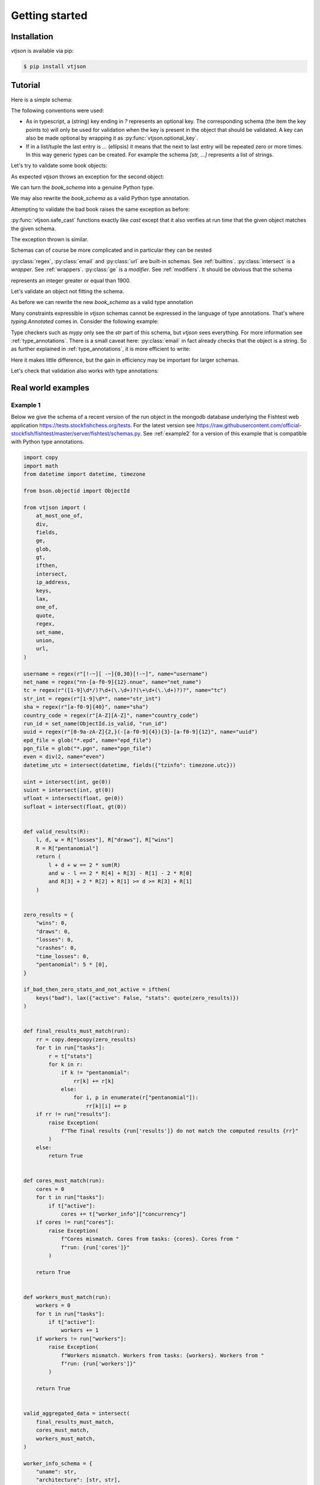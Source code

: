 Getting started
===============

Installation
------------

`vtjson` is available via pip:

.. code-block:: console

   $ pip install vtjson


   
Tutorial
--------

.. testsetup:: *

   from vtjson import email, ge, intersect, make_type, regex, safe_cast, skip_first, url, validate

Here is a simple schema:

.. testcode::

   book_schema = {
     "title": str,
     "authors": [str, ...],
     "editor?": str,
     "year": int,
   }

The following conventions were used:

* As in typescript, a (string) key ending in `?` represents an optional key. The corresponding schema (the item the key points to) will only be used for validation when the key is present in the object that should be validated. A key can also be made optional by wrapping it as :py:func:`vtjson.optional_key`.
* If in a list/tuple the last entry is `...` (ellipsis) it means that the next to last entry will be repeated zero or more times. In this way generic types can be created. For example the schema `[str, ...]` represents a list of strings.

Let's try to validate some book objects:

.. testcode::

   good_book = {
     "title": "Gone with the Wind",
     "authors": ["Margaret Mitchell"],
     "year": 1936,
   }

   bad_book = {
     "title": "Gone with the Wind",
     "authors": ["Margaret Mitchell"],
     "year": "1936",
   }

   validate(book_schema, good_book, name="good_book")
   validate(book_schema, bad_book, name="bad_book")

As expected `vtjson` throws an exception for the second object:

.. testoutput::

  Traceback (most recent call last):
      ...
      raise ValidationError(message)
  vtjson.vtjson.ValidationError: bad_book['year'] (value:'1936') is not of type 'int'

We can turn the `book_schema` into a genuine Python type.

.. testcode::

   Book = make_type(book_schema)

   print(f"Is good_book an instance of Book? {isinstance(good_book, Book)}!")
   print(f"Is bad_book an instance of Book? {isinstance(bad_book, Book)}!")

.. testoutput::

   Is good_book an instance of Book? True!
   Is bad_book an instance of Book? False!


We may also rewrite the `book_schema` as a valid Python type annotation.

.. testcode::

   from typing import NotRequired, TypedDict

   class book_schema(TypedDict):
     title: str
     authors: list[str]
     editor: NotRequired[str]
     year: int

Attempting to validate the bad book raises the same exception as before:

.. testcode::

   validate(book_schema, bad_book, name="bad_book")

.. testoutput::

  Traceback (most recent call last):
      ...
      raise ValidationError(message)
  vtjson.vtjson.ValidationError: book['year'] (value:'1936') is not of type 'int'

:py:func:`vtjson.safe_cast` functions exactly like `cast` except that it also verifies at run time that the given object matches the given schema.
  
.. testcode::

   book2 = safe_cast(book_schema, good_book)
   book3 = safe_cast(book_schema, bad_book)

The exception thrown is similar.

.. testoutput::

   Traceback (most recent call last):
       ...
       raise ValidationError(message)
   vtjson.vtjson.ValidationError: object is not of type 'book_schema': object['year'] (value:'1936') is not of type 'int'

Schemas can of course be more complicated and in particular they can be nested

.. testcode::
   
   person_schema = {
     "name": regex("[a-zA-Z. ]*"),
     "email?": email,
     "website?": url,
   }

   book_schema = {
     "title": str,
     "authors": [person_schema, ...],
     "editor?": person_schema,
     "year": intersect(int, ge(1900)),
   }

:py:class:`regex`, :py:class:`email` and :py:class:`url` are built-in schemas. See :ref:`builtins`. :py:class:`intersect` is a `wrapper`. See :ref:`wrappers`. :py:class:`ge` is a `modifier`. See :ref:`modifiers`. It should be obvious that the schema

.. testcode::

   intersect(int, ge(1900))

represents an integer greater or equal than 1900.

Let's validate an object not fitting the schema.

.. testcode::

   bad_book = {
     "title": "Gone with the Wind",
     "authors": [{"name": "Margaret Mitchell", "email":"margaret@gmailcom"}],
     "year": "1936",
   }

   validate(book_schema, bad_book, name="bad_book")

.. testoutput::

   Traceback (most recent call last):
       ...
       raise ValidationError(message)
   vtjson.vtjson.ValidationError: bad_book['authors'][0]['email'] (value:'margaret@gmailcom') is not of type 'email': The part after the @-sign is not valid. It should have a period.

As before we can rewrite the new `book_schema` as a valid type annotation

.. testcode::
   
   from typing import Annotated, NotRequired, TypedDict

   class person_schema(TypedDict):
     name: Annotated[str, regex("[a-zA-Z. ]*")]
     email: NotRequired[Annotated[str, email]]
     website: NotRequired[Annotated[str, url]]

   class book_schema(TypedDict):
     title: str
     authors: list[person_schema]
     editor: NotRequired[list[person_schema]]
     year: Annotated[int, ge(1900)]

Many constraints expressible in `vtjson` schemas cannot be expressed in the language of type annotations. That's where `typing.Annotated` comes in. Consider the following example:

.. testcode::
   
   Annotated[str, email]

Type checkers such as `mypy` only see the `str` part of this schema, but `vtjson` sees everything. For more information see :ref:`type_annotations`. There is a small caveat here: :py:class:`email` in fact already checks that the object is a string. So as further explained in :ref:`type_annotations`, it is more efficient to write:

.. testcode::

   Annotated[str, email, skip_first]

Here it makes little difference, but the gain in efficiency may be important for larger schemas.

Let's check that validation also works with type annotations:

.. testcode::

   validate(book_schema, bad_book, name="bad_book")

.. testoutput::

   Traceback (most recent call last):
       ...
       raise ValidationError(message)
   vtjson.vtjson.ValidationError: bad_book is not of type 'book_schema': bad_book['authors'][0] is not of type 'person_schema': bad_book['authors'][0]['email'] (value:'margaret@gmailcom') is not of type 'email': The part after the @-sign is not valid. It should have a period.

Real world examples
-------------------

.. _example1:

Example 1
^^^^^^^^^

Below we give the schema of a recent version of the run object in the mongodb database underlying the Fishtest web application https://tests.stockfishchess.org/tests. For the latest version see https://raw.githubusercontent.com/official-stockfish/fishtest/master/server/fishtest/schemas.py.
See :ref:`example2` for a version of this example that is compatible with Python type annotations.

.. code-block :: python

  import copy
  import math
  from datetime import datetime, timezone

  from bson.objectid import ObjectId

  from vtjson import (
      at_most_one_of,
      div,
      fields,
      ge,
      glob,
      gt,
      ifthen,
      intersect,
      ip_address,
      keys,
      lax,
      one_of,
      quote,
      regex,
      set_name,
      union,
      url,
  )

  username = regex(r"[!-~][ -~]{0,30}[!-~]", name="username")
  net_name = regex("nn-[a-f0-9]{12}.nnue", name="net_name")
  tc = regex(r"([1-9]\d*/)?\d+(\.\d+)?(\+\d+(\.\d+)?)?", name="tc")
  str_int = regex(r"[1-9]\d*", name="str_int")
  sha = regex(r"[a-f0-9]{40}", name="sha")
  country_code = regex(r"[A-Z][A-Z]", name="country_code")
  run_id = set_name(ObjectId.is_valid, "run_id")
  uuid = regex(r"[0-9a-zA-Z]{2,}(-[a-f0-9]{4}){3}-[a-f0-9]{12}", name="uuid")
  epd_file = glob("*.epd", name="epd_file")
  pgn_file = glob("*.pgn", name="pgn_file")
  even = div(2, name="even")
  datetime_utc = intersect(datetime, fields({"tzinfo": timezone.utc}))

  uint = intersect(int, ge(0))
  suint = intersect(int, gt(0))
  ufloat = intersect(float, ge(0))
  sufloat = intersect(float, gt(0))


  def valid_results(R):
      l, d, w = R["losses"], R["draws"], R["wins"]
      R = R["pentanomial"]
      return (
	  l + d + w == 2 * sum(R)
	  and w - l == 2 * R[4] + R[3] - R[1] - 2 * R[0]
	  and R[3] + 2 * R[2] + R[1] >= d >= R[3] + R[1]
      )


  zero_results = {
      "wins": 0,
      "draws": 0,
      "losses": 0,
      "crashes": 0,
      "time_losses": 0,
      "pentanomial": 5 * [0],
  }

  if_bad_then_zero_stats_and_not_active = ifthen(
      keys("bad"), lax({"active": False, "stats": quote(zero_results)})
  )


  def final_results_must_match(run):
      rr = copy.deepcopy(zero_results)
      for t in run["tasks"]:
	  r = t["stats"]
	  for k in r:
	      if k != "pentanomial":
		  rr[k] += r[k]
	      else:
		  for i, p in enumerate(r["pentanomial"]):
		      rr[k][i] += p
      if rr != run["results"]:
	  raise Exception(
	      f"The final results {run['results']} do not match the computed results {rr}"
	  )
      else:
	  return True


  def cores_must_match(run):
      cores = 0
      for t in run["tasks"]:
	  if t["active"]:
	      cores += t["worker_info"]["concurrency"]
      if cores != run["cores"]:
	  raise Exception(
	      f"Cores mismatch. Cores from tasks: {cores}. Cores from "
	      f"run: {run['cores']}"
	  )

      return True


  def workers_must_match(run):
      workers = 0
      for t in run["tasks"]:
	  if t["active"]:
	      workers += 1
      if workers != run["workers"]:
	  raise Exception(
	      f"Workers mismatch. Workers from tasks: {workers}. Workers from "
	      f"run: {run['workers']}"
	  )

      return True


  valid_aggregated_data = intersect(
      final_results_must_match,
      cores_must_match,
      workers_must_match,
  )

  worker_info_schema = {
      "uname": str,
      "architecture": [str, str],
      "concurrency": suint,
      "max_memory": uint,
      "min_threads": suint,
      "username": str,
      "version": uint,
      "python_version": [uint, uint, uint],
      "gcc_version": [uint, uint, uint],
      "compiler": union("clang++", "g++"),
      "unique_key": uuid,
      "modified": bool,
      "ARCH": str,
      "nps": ufloat,
      "near_github_api_limit": bool,
      "remote_addr": ip_address,
      "country_code": union(country_code, "?"),
  }

  results_schema = intersect(
      {
	  "wins": uint,
	  "losses": uint,
	  "draws": uint,
	  "crashes": uint,
	  "time_losses": uint,
	  "pentanomial": [uint, uint, uint, uint, uint],
      },
      valid_results,
  )

  runs_schema = intersect(
      {
	  "_id?": ObjectId,
	  "version": uint,
	  "start_time": datetime_utc,
	  "last_updated": datetime_utc,
	  "tc_base": ufloat,
	  "base_same_as_master": bool,
	  "rescheduled_from?": run_id,
	  "approved": bool,
	  "approver": union(username, ""),
	  "finished": bool,
	  "deleted": bool,
	  "failed": bool,
	  "is_green": bool,
	  "is_yellow": bool,
	  "workers": uint,
	  "cores": uint,
	  "results": results_schema,
	  "results_info?": {
	      "style": str,
	      "info": [str, ...],
	  },
	  "args": intersect(
	      {
		  "base_tag": str,
		  "new_tag": str,
		  "base_nets": [net_name, ...],
		  "new_nets": [net_name, ...],
		  "num_games": intersect(uint, even),
		  "tc": tc,
		  "new_tc": tc,
		  "book": union(epd_file, pgn_file),
		  "book_depth": str_int,
		  "threads": suint,
		  "resolved_base": sha,
		  "resolved_new": sha,
		  "master_sha": sha,
		  "official_master_sha": sha,
		  "msg_base": str,
		  "msg_new": str,
		  "base_options": str,
		  "new_options": str,
		  "info": str,
		  "base_signature": str_int,
		  "new_signature": str_int,
		  "username": username,
		  "tests_repo": url,
		  "auto_purge": bool,
		  "throughput": ufloat,
		  "itp": ufloat,
		  "priority": float,
		  "adjudication": bool,
		  "sprt?": intersect(
		      {
			  "alpha": 0.05,
			  "beta": 0.05,
			  "elo0": float,
			  "elo1": float,
			  "elo_model": "normalized",
			  "state": union("", "accepted", "rejected"),
			  "llr": float,
			  "batch_size": suint,
			  "lower_bound": -math.log(19),
			  "upper_bound": math.log(19),
			  "lost_samples?": uint,
			  "illegal_update?": uint,
			  "overshoot?": {
			      "last_update": uint,
			      "skipped_updates": uint,
			      "ref0": float,
			      "m0": float,
			      "sq0": ufloat,
			      "ref1": float,
			      "m1": float,
			      "sq1": ufloat,
			  },
		      },
		      one_of("overshoot", "lost_samples"),
		  ),
		  "spsa?": {
		      "A": ufloat,
		      "alpha": ufloat,
		      "gamma": ufloat,
		      "raw_params": str,
		      "iter": uint,
		      "num_iter": uint,
		      "params": [
			  {
			      "name": str,
			      "start": float,
			      "min": float,
			      "max": float,
			      "c_end": sufloat,
			      "r_end": ufloat,
			      "c": sufloat,
			      "a_end": ufloat,
			      "a": ufloat,
			      "theta": float,
			  },
			  ...,
		      ],
		      "param_history?": [
			  [
			      {"theta": float, "R": ufloat, "c": ufloat},
			      ...,
			  ],
			  ...,
		      ],
		  },
	      },
	      at_most_one_of("sprt", "spsa"),
	  ),
	  "tasks": [
	      intersect(
		  {
		      "num_games": intersect(uint, even),
		      "active": bool,
		      "last_updated": datetime_utc,
		      "start": uint,
		      "residual?": float,
		      "residual_color?": str,
		      "bad?": True,
		      "stats": results_schema,
		      "worker_info": worker_info_schema,
		  },
		  if_bad_then_zero_stats_and_not_active,
	      ),
	      ...,
	  ],
	  "bad_tasks?": [
	      {
		  "num_games": intersect(uint, even),
		  "active": False,
		  "last_updated": datetime_utc,
		  "start": uint,
		  "residual": float,
		  "residual_color": str,
		  "bad": True,
		  "task_id": uint,
		  "stats": results_schema,
		  "worker_info": worker_info_schema,
	      },
	      ...,
	  ],
      },
      lax(ifthen({"approved": True}, {"approver": username}, {"approver": ""})),
      lax(ifthen({"is_green": True}, {"is_yellow": False})),
      lax(ifthen({"is_yellow": True}, {"is_green": False})),
      lax(ifthen({"failed": True}, {"finished": True})),
      lax(ifthen({"deleted": True}, {"finished": True})),
      lax(ifthen({"finished": True}, {"workers": 0, "cores": 0})),
      lax(ifthen({"finished": True}, {"tasks": [{"active": False}, ...]})),
      valid_aggregated_data,
  )

.. _example2:

Example 2
^^^^^^^^^

This is a rewrite of :ref:`example1` that is compatible with Python type annotations.

.. code-block :: python

  import copy
  import math
  from datetime import datetime, timezone
  from typing import Annotated, Literal, NotRequired, TypedDict

  from bson.objectid import ObjectId

  from vtjson import (
      at_most_one_of,
      div,
      fields,
      ge,
      glob,
      gt,
      ifthen,
      intersect,
      ip_address,
      keys,
      lax,
      one_of,
      quote,
      regex,
      skip_first,
      url,
  )

  username = Annotated[str, regex(r"[!-~][ -~]{0,30}[!-~]", name="username"), skip_first]
  net_name = Annotated[str, regex("nn-[a-f0-9]{12}.nnue", name="net_name"), skip_first]
  tc = Annotated[
      str, regex(r"([1-9]\d*/)?\d+(\.\d+)?(\+\d+(\.\d+)?)?", name="tc"), skip_first
  ]
  str_int = Annotated[str, regex(r"[1-9]\d*", name="str_int"), skip_first]
  sha = Annotated[str, regex(r"[a-f0-9]{40}", name="sha"), skip_first]
  country_code = Annotated[str, regex(r"[A-Z][A-Z]", name="country_code"), skip_first]
  run_id = Annotated[str, ObjectId.is_valid]
  uuid = Annotated[
      str,
      regex(r"[0-9a-zA-Z]{2,}(-[a-f0-9]{4}){3}-[a-f0-9]{12}", name="uuid"),
      skip_first,
  ]
  epd_file = Annotated[str, glob("*.epd", name="epd_file"), skip_first]
  pgn_file = Annotated[str, glob("*.pgn", name="pgn_file"), skip_first]
  even = Annotated[int, div(2, name="even"), skip_first]
  datetime_utc = Annotated[datetime, fields({"tzinfo": timezone.utc})]

  uint = Annotated[int, ge(0)]
  suint = Annotated[int, gt(0)]
  ufloat = Annotated[float, ge(0)]
  sufloat = Annotated[float, gt(0)]


  class results_type(TypedDict):
      wins: uint
      losses: uint
      draws: uint
      crashes: uint
      time_losses: uint
      pentanomial: Annotated[list[int], [uint, uint, uint, uint, uint], skip_first]


  def valid_results(R: results_type) -> bool:
      l, d, w = R["losses"], R["draws"], R["wins"]
      Rp = R["pentanomial"]
      return (
	  l + d + w == 2 * sum(Rp)
	  and w - l == 2 * Rp[4] + Rp[3] - Rp[1] - 2 * Rp[0]
	  and Rp[3] + 2 * Rp[2] + Rp[1] >= d >= Rp[3] + Rp[1]
      )


  results_schema = Annotated[
      results_type,
      valid_results,
  ]


  class worker_info_schema(TypedDict):
      uname: str
      architecture: Annotated[list[str], [str, str], skip_first]
      concurrency: suint
      max_memory: uint
      min_threads: suint
      username: str
      version: uint
      python_version: Annotated[list[int], [uint, uint, uint], skip_first]
      gcc_version: Annotated[list[int], [uint, uint, uint], skip_first]
      compiler: Literal["clang++", "g++"]
      unique_key: uuid
      modified: bool
      ARCH: str
      nps: ufloat
      near_github_api_limit: bool
      remote_addr: Annotated[str, ip_address]
      country_code: country_code | Literal["?"]


  class overshoot_type(TypedDict):
      last_update: uint
      skipped_updates: uint
      ref0: float
      m0: float
      sq0: ufloat
      ref1: float
      m1: float
      sq1: ufloat


  class sprt_type(TypedDict):
      alpha: Annotated[float, 0.05, skip_first]
      beta: Annotated[float, 0.05, skip_first]
      elo0: float
      elo1: float
      elo_model: Literal["normalized"]
      state: Literal["", "accepted", "rejected"]
      llr: float
      batch_size: suint
      lower_bound: Annotated[float, -math.log(19), skip_first]
      upper_bound: Annotated[float, math.log(19), skip_first]
      lost_samples: NotRequired[uint]
      illegal_update: NotRequired[uint]
      overshoot: NotRequired[overshoot_type]


  sprt_schema = Annotated[
      sprt_type,
      one_of("overshoot", "lost_samples"),
  ]


  class param_schema(TypedDict):
      name: str
      start: float
      min: float
      max: float
      c_end: sufloat
      r_end: ufloat
      c: sufloat
      a_end: ufloat
      a: ufloat
      theta: float


  class param_history_schema(TypedDict):
      theta: float
      R: ufloat
      c: ufloat


  class spsa_schema(TypedDict):
      A: ufloat
      alpha: ufloat
      gamma: ufloat
      raw_params: str
      iter: uint
      num_iter: uint
      params: list[param_schema]
      param_history: NotRequired[list[list[param_history_schema]]]


  class args_type(TypedDict):
      base_tag: str
      new_tag: str
      base_nets: list[net_name]
      new_nets: list[net_name]
      num_games: Annotated[uint, even]
      tc: tc
      new_tc: tc
      book: epd_file | pgn_file
      book_depth: str_int
      threads: suint
      resolved_base: sha
      resolved_new: sha
      master_sha: sha
      official_master_sha: sha
      msg_base: str
      msg_new: str
      base_options: str
      new_options: str
      info: str
      base_signature: str_int
      new_signature: str_int
      username: username
      tests_repo: Annotated[str, url, skip_first]
      auto_purge: bool
      throughput: ufloat
      itp: ufloat
      priority: float
      adjudication: bool
      sprt: NotRequired[sprt_schema]
      spsa: NotRequired[spsa_schema]


  args_schema = Annotated[
      args_type,
      at_most_one_of("sprt", "spsa"),
  ]


  class task_type(TypedDict):
      num_games: Annotated[uint, even]
      active: bool
      last_updated: datetime_utc
      start: uint
      residual: float
      residual_color: NotRequired[str]
      bad: NotRequired[Literal[True]]
      stats: results_schema
      worker_info: worker_info_schema


  zero_results: results_type = {
      "wins": 0,
      "draws": 0,
      "losses": 0,
      "crashes": 0,
      "time_losses": 0,
      "pentanomial": 5 * [0],
  }

  if_bad_then_zero_stats_and_not_active = ifthen(
      keys("bad"), lax({"active": False, "stats": quote(zero_results)})
  )

  task_schema = Annotated[
      task_type,
      if_bad_then_zero_stats_and_not_active,
  ]


  class bad_task_schema(TypedDict):
      num_games: Annotated[uint, even]
      active: Literal[False]
      last_updated: datetime_utc
      start: uint
      residual: float
      residual_color: str
      bad: Literal[True]
      task_id: uint
      stats: results_schema
      worker_info: worker_info_schema


  class results_info_schema(TypedDict):
      style: str
      info: list[str]


  class runs_type(TypedDict):
      _id: NotRequired[ObjectId]
      version: uint
      start_time: datetime_utc
      last_updated: datetime_utc
      tc_base: ufloat
      base_same_as_master: bool
      rescheduled_from: NotRequired[run_id]
      approved: bool
      approver: username | Literal[""]
      finished: bool
      deleted: bool
      failed: bool
      is_green: bool
      is_yellow: bool
      workers: uint
      cores: uint
      results: results_schema
      results_info: NotRequired[results_info_schema]
      args: args_schema
      tasks: list[task_schema]
      bad_tasks: NotRequired[list[bad_task_schema]]


  def final_results_must_match(run: runs_type) -> bool:
      rr = copy.deepcopy(zero_results)
      for t in run["tasks"]:
	  r = t["stats"]
	  # mypy does not support variable keys for
	  # TypedDict
	  rr["wins"] += r["wins"]
	  rr["losses"] += r["losses"]
	  rr["draws"] += r["draws"]
	  rr["crashes"] += r["crashes"]
	  rr["time_losses"] += r["time_losses"]
	  for i, p in enumerate(r["pentanomial"]):
	      rr["pentanomial"][i] += p
      if rr != run["results"]:
	  raise Exception(
	      f"The final results {run['results']} do not match the computed results {rr}"
	  )
      else:
	  return True


  def cores_must_match(run: runs_type) -> bool:
      cores = 0
      for t in run["tasks"]:
	  if t["active"]:
	      cores += t["worker_info"]["concurrency"]
      if cores != run["cores"]:
	  raise Exception(
	      f"Cores mismatch. Cores from tasks: {cores}. Cores from "
	      f"run: {run['cores']}"
	  )

      return True


  def workers_must_match(run: runs_type) -> bool:
      workers = 0
      for t in run["tasks"]:
	  if t["active"]:
	      workers += 1
      if workers != run["workers"]:
	  raise Exception(
	      f"Workers mismatch. Workers from tasks: {workers}. Workers from "
	      f"run: {run['workers']}"
	  )

      return True


  valid_aggregated_data = intersect(
      final_results_must_match,
      cores_must_match,
      workers_must_match,
  )

  runs_schema = Annotated[
      runs_type,
      lax(ifthen({"approved": True}, {"approver": username}, {"approver": ""})),
      lax(ifthen({"is_green": True}, {"is_yellow": False})),
      lax(ifthen({"is_yellow": True}, {"is_green": False})),
      lax(ifthen({"failed": True}, {"finished": True})),
      lax(ifthen({"deleted": True}, {"finished": True})),
      lax(ifthen({"finished": True}, {"workers": 0, "cores": 0})),
      lax(ifthen({"finished": True}, {"tasks": [{"active": False}, ...]})),
      valid_aggregated_data,
  ]





